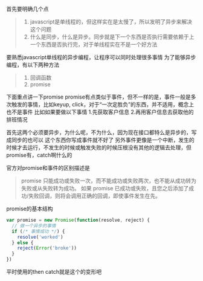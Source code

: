 首先要明确几个点
#+BEGIN_QUOTE
1. javascript是单线程的，但这样实在是太慢了，所以发明了异步来解决这个问题
2. 什么是同步，什么是异步。同步就是下一个东西是否执行需要依赖于上一个东西是否执行完，对于单线程实在不是一个好方法
#+END_QUOTE
要熟悉javascript单线程的异步编程，让程序可以同时处理很多事情
为了能够异步编程，有以下两种方法
#+BEGIN_QUOTE
1. 回调函数
2. promise
#+END_QUOTE
下面重点讲一下promise
promise有点类似于事件，但不一样的是，事件一般是多次触发的事情，比如keyup, click，对于“一次定胜负”的东西，并不适用，概念上也不是事件
比如如果要做以下事情
1.先获取客户信息
2.再用客户信息去获取他的排班情况

首先这两个必须要异步，为什么呢，不为什么，因为现在接口都特么是异步的，写成同步的也可以
这个东西你写成事件就不好了
另外事件更像是一个中断，发生的时候才去运行，不发生的时候或触发失败的时候压根没有其他的逻辑去处理，但promise有，catch啊什么的

官方对promise和事件的区别描述是
#+BEGIN_QUOTE
promise 只能成功或失败一次，而不能成功或失败两次，也不能从成功转为失败或从失败转为成功。
如果 promise 已成功或失败，且您之后添加了成功/失败回调，则将会调用正确的回调，即使事件发生在先。
#+END_QUOTE

promise的基本结构
#+BEGIN_SRC javascript
var promise = new Promise(function(resolve, reject) {
  // 做一个异步的事情
  if (/* 事情成功 */) {
    resolve('worked')
  } else {
    reject(Error('broke'))
  }
})
#+END_SRC
平时使用的then catch就是这个的变形吧

